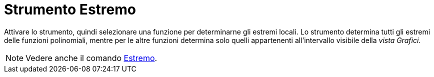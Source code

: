 = Strumento Estremo
:page-en: tools/Extremum
ifdef::env-github[:imagesdir: /it/modules/ROOT/assets/images]

Attivare lo strumento, quindi selezionare una funzione per determinarne gli estremi locali. Lo strumento determina tutti gli estremi delle funzioni
polinomiali, mentre per le altre funzioni determina solo quelli appartenenti all'intervallo visibile della _vista Grafici_.

[NOTE]
====

Vedere anche il comando xref:/commands/Estremo.adoc[Estremo].

====
